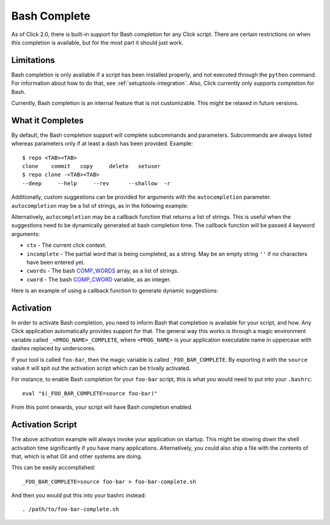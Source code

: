 Bash Complete
=============

.. versionadded:: 2.0

As of Click 2.0, there is built-in support for Bash completion for
any Click script.  There are certain restrictions on when this completion
is available, but for the most part it should just work.

Limitations
-----------

Bash completion is only available if a script has been installed properly,
and not executed through the ``python`` command.  For information about
how to do that, see :ref:`setuptools-integration`.  Also, Click currently
only supports completion for Bash.

Currently, Bash completion is an internal feature that is not customizable.
This might be relaxed in future versions.

What it Completes
-----------------

By default, the Bash completion support will complete subcommands and
parameters.  Subcommands are always listed whereas parameters only if at
least a dash has been provided.  Example::

    $ repo <TAB><TAB>
    clone    commit   copy     delete   setuser
    $ repo clone -<TAB><TAB>
    --deep     --help     --rev      --shallow  -r
	
Additionally, custom suggestions can be provided for arguments with the
``autocompletion`` parameter.  ``autocompletion`` may be a list of strings, as
in the following example:

.. click:example::

    @click.command()
    @click.argument("name", type=click.STRING, autocompletion=["John", "Simon", "Doe"])
    def cmd1(name):
        click.echo('Name: %s' % name)
    
Alternatively, ``autocompletion`` may be a callback function that returns a list
of strings. This is useful when the suggestions need to be dynamically generated
at bash completion time. The callback function will be passed 4 keyword
arguments:

- ``ctx`` - The current click context.
- ``incomplete`` - The partial word that is being completed, as a string.  May
  be an empty string ``''`` if no characters have been entered yet.
- ``cwords`` - The bash `COMP_WORDS <https://www.gnu.org/software/bash/manual/html_node/Programmable-Completion.html#Programmable-Completion>`_ array, as a list of strings.
- ``cword`` - The bash `COMP_CWORD <https://www.gnu.org/software/bash/manual/html_node/Programmable-Completion.html#Programmable-Completion>`_ variable, as an integer.

Here is an example of using a callback function to generate dynamic suggestions:

.. click:example::

    import os
   
    def get_env_vars(ctx, incomplete, cwords, cword):
        return os.environ.keys()

    @click.command()
    @click.argument("envvar", type=click.STRING, autocompletion=get_env_vars)
    def cmd1(envvar):
        click.echo('Environment variable: %s' % envvar)
        click.echo('Value: %s' % os.environ[envvar])
  

Activation
----------

In order to activate Bash completion, you need to inform Bash that
completion is available for your script, and how.  Any Click application
automatically provides support for that.  The general way this works is
through a magic environment variable called ``_<PROG_NAME>_COMPLETE``,
where ``<PROG_NAME>`` is your application executable name in uppercase
with dashes replaced by underscores.

If your tool is called ``foo-bar``, then the magic variable is called
``_FOO_BAR_COMPLETE``.  By exporting it with the ``source`` value it will
spit out the activation script which can be trivally activated.

For instance, to enable Bash completion for your ``foo-bar`` script, this
is what you would need to put into your ``.bashrc``::

    eval "$(_FOO_BAR_COMPLETE=source foo-bar)"

From this point onwards, your script will have Bash completion enabled.

Activation Script
-----------------

The above activation example will always invoke your application on
startup.  This might be slowing down the shell activation time
significantly if you have many applications.  Alternatively, you could also
ship a file with the contents of that, which is what Git and other systems
are doing.

This can be easily accomplished::

    _FOO_BAR_COMPLETE=source foo-bar > foo-bar-complete.sh

And then you would put this into your bashrc instead::

    . /path/to/foo-bar-complete.sh
